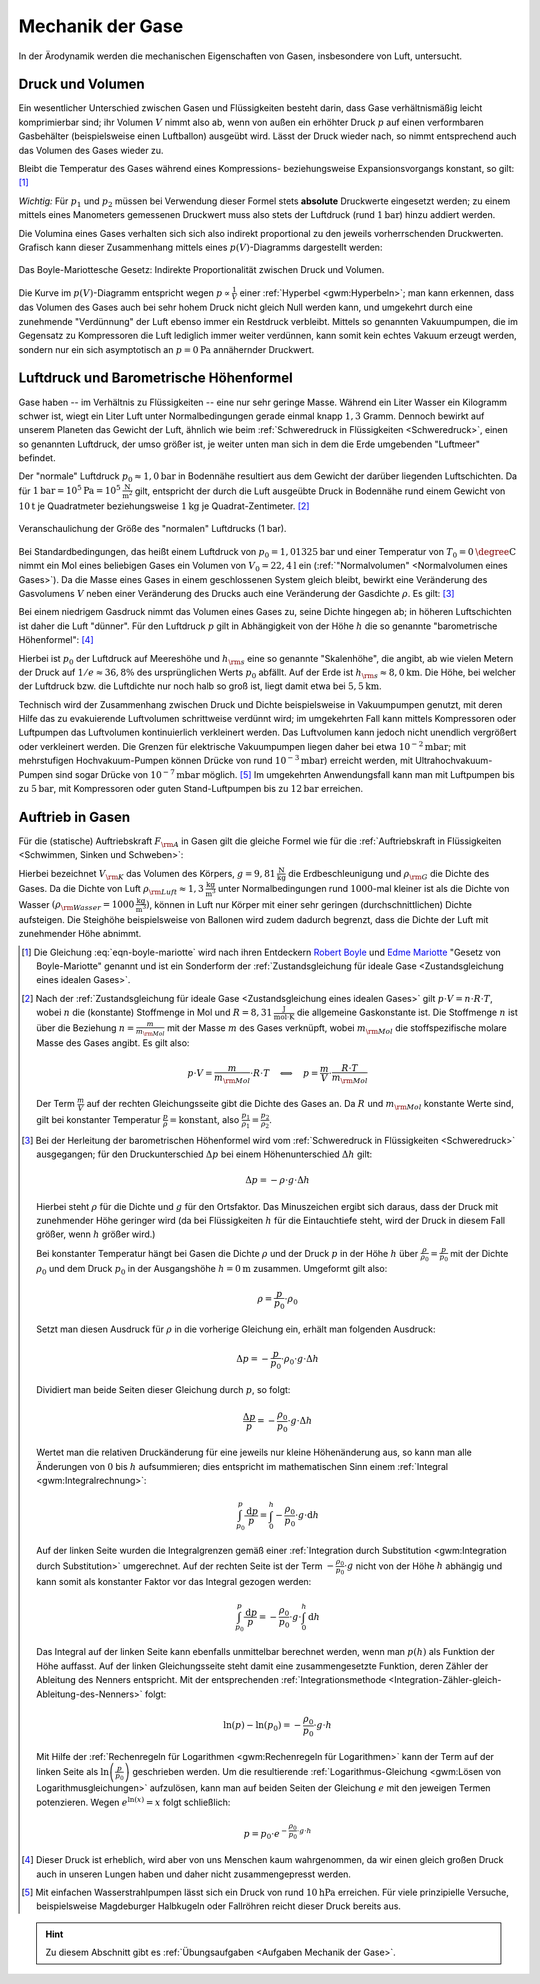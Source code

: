 .. _Mechanik der Gase:

Mechanik der Gase
=================

In der Ärodynamik werden die mechanischen Eigenschaften von Gasen,
insbesondere von Luft, untersucht.

.. _Druck und Volumen:

Druck und Volumen
-----------------

Ein wesentlicher Unterschied zwischen Gasen und Flüssigkeiten besteht darin,
dass Gase verhältnismäßig leicht komprimierbar sind; ihr Volumen :math:`V` nimmt
also ab, wenn von außen ein erhöhter Druck :math:`p` auf einen verformbaren
Gasbehälter (beispielsweise einen Luftballon) ausgeübt wird. Lässt der Druck
wieder nach, so nimmt entsprechend auch das Volumen des Gases wieder zu. 

Bleibt die Temperatur des Gases während eines Kompressions- beziehungsweise
Expansionsvorgangs konstant, so gilt: [#]_

.. math::
    :label: eqn-boyle-mariotte

      p_1 \cdot V_1 = p_2 \cdot V_2

*Wichtig:* Für :math:`p_1` und :math:`p_2` müssen bei Verwendung dieser Formel
stets **absolute** Druckwerte eingesetzt werden; zu einem mittels eines
Manometers gemessenen Druckwert muss also stets der Luftdruck (rund
:math:`\unit[1]{bar}`) hinzu addiert werden.

Die Volumina eines Gases verhalten sich sich also indirekt proportional zu den
jeweils vorherrschenden Druckwerten. Grafisch kann dieser Zusammenhang
mittels eines :math:`p(V)`-Diagramms dargestellt werden:

.. figure:: ../../pics/mechanik/festkoerper-fluessigkeiten-und-gase/diagramm-boyle-mariotte.png
    :name: fig-boyle-mariotte
    :alt:  fig-boyle-mariotte
    :align: center
    :width: 50%

    Das Boyle-Mariottesche Gesetz: Indirekte Proportionalität zwischen Druck und
    Volumen.

    .. only:: html

        :download:`SVG: Diagramm Boyle-Mariotte
        <../../pics/mechanik/festkoerper-fluessigkeiten-und-gase/diagramm-boyle-mariotte.svg>`


Die Kurve im :math:`p(V)`-Diagramm entspricht wegen :math:`p \propto
\frac{1}{V}` einer :ref:`Hyperbel <gwm:Hyperbeln>`; man kann erkennen, dass das
Volumen des Gases auch bei sehr hohem Druck nicht gleich Null werden kann, und
umgekehrt durch eine zunehmende "Verdünnung" der Luft ebenso immer ein Restdruck
verbleibt. Mittels so genannten Vakuumpumpen, die im Gegensatz zu Kompressoren
die Luft lediglich immer weiter verdünnen, kann somit kein echtes Vakuum erzeugt
werden, sondern nur ein sich asymptotisch an :math:`p=\unit[0]{Pa}` annähernder
Druckwert.


.. _Luftdruck:
.. _Barometrische Höhenformel:
.. _Luftdruck und Barometrische Höhenformel:

Luftdruck und Barometrische Höhenformel
---------------------------------------

Gase haben -- im Verhältnis zu Flüssigkeiten -- eine nur sehr geringe Masse.
Während ein Liter Wasser ein Kilogramm schwer ist, wiegt ein Liter Luft unter
Normalbedingungen gerade einmal knapp :math:`1,3` Gramm. Dennoch bewirkt auf
unserem Planeten das Gewicht der Luft, ähnlich wie beim :ref:`Schweredruck in
Flüssigkeiten <Schweredruck>`, einen so genannten Luftdruck, der umso größer
ist, je weiter unten man sich in dem die Erde umgebenden "Luftmeer" befindet.

Der "normale" Luftdruck :math:`p_0 \approx \unit[1,0]{bar}` in Bodennähe
resultiert aus dem Gewicht der darüber liegenden Luftschichten. Da für
:math:`\unit[1]{bar} = \unit[10^5]{Pa} = \unit[10^5]{\frac{N}{m^2}}` gilt,
entspricht der durch die Luft ausgeübte Druck in Bodennähe rund einem Gewicht
von :math:`\unit[10]{t}` je Quadratmeter beziehungsweise :math:`\unit[1]{kg}` je
Quadrat-Zentimeter. [#]_

.. figure:: ../../pics/mechanik/festkoerper-fluessigkeiten-und-gase/luftdruck.png
    :name: fig-luftdruck
    :alt:  fig-luftdruck
    :align: center
    :width: 30%

    Veranschaulichung der Größe des "normalen" Luftdrucks (1 bar).

    .. only:: html

        :download:`SVG: Die Größe des Luftdrucks
        <../../pics/mechanik/festkoerper-fluessigkeiten-und-gase/luftdruck.svg>`

Bei Standardbedingungen, das heißt einem Luftdruck von :math:`p_0 =
\unit[1,01325]{bar}` und einer Temperatur von :math:`T_0 = \unit[0]{\degree C}`
nimmt ein Mol eines beliebigen Gases ein Volumen von :math:`V_0 =
\unit[22,4]{l}` ein (:ref:`"Normalvolumen" <Normalvolumen eines Gases>`). Da die
Masse eines Gases in einem geschlossenen System gleich bleibt, bewirkt eine
Veränderung des Gasvolumens :math:`V` neben einer Veränderung des Drucks auch
eine Veränderung der Gasdichte :math:`\rho`. Es gilt: [#]_

.. math::
    :label: eqn-gas-dichte

    \frac{\rho_1}{\rho_2} = \frac{p_1}{p_2}

Bei einem niedrigem Gasdruck nimmt das Volumen eines Gases zu, seine Dichte
hingegen ab; in höheren Luftschichten ist daher die Luft "dünner". Für den
Luftdruck :math:`p` gilt in Abhängigkeit von der Höhe :math:`h` die so
genannte "barometrische Höhenformel": [#]_

.. math::
    :label: eqn-barometrische-hoehenformel

    p = p_0 \cdot e ^{-\frac{h}{h _{\rm{s}}}}

Hierbei ist :math:`p_0` der Luftdruck auf Meereshöhe und :math:`h _{\rm{s}}`
eine so genannte "Skalenhöhe", die angibt, ab wie vielen Metern der Druck auf
:math:`1/e \approx 36,8\%` des ursprünglichen Werts :math:`p_0` abfällt. Auf der
Erde ist :math:`h _{\rm{s}} \approx \unit[8,0]{km}`. Die Höhe, bei welcher der
Luftdruck bzw. die Luftdichte nur noch halb so groß ist, liegt damit etwa bei
:math:`\unit[5,5]{km}`.

Technisch wird der Zusammenhang zwischen Druck und Dichte beispielsweise in
Vakuumpumpen genutzt, mit deren Hilfe das zu evakuierende Luftvolumen
schrittweise verdünnt wird; im umgekehrten Fall kann mittels Kompressoren oder
Luftpumpen das Luftvolumen kontinuierlich verkleinert werden. Das Luftvolumen
kann jedoch nicht unendlich vergrößert oder verkleinert werden. Die Grenzen für
elektrische Vakuumpumpen liegen daher bei etwa :math:`\unit[10 ^{-2}]{mbar}`;
mit mehrstufigen Hochvakuum-Pumpen können Drücke von rund :math:`\unit[10
^{-3}]{mbar}`) erreicht werden, mit Ultrahochvakuum-Pumpen sind sogar Drücke von
:math:`\unit[10 ^{-7}]{mbar}` möglich. [#]_ Im umgekehrten Anwendungsfall kann man mit
Luftpumpen bis zu :math:`\unit[5]{bar}`, mit Kompressoren oder guten
Stand-Luftpumpen bis zu :math:`\unit[12]{bar}` erreichen.


..  Die Volumenveränderungsarbeit
..  -----------------------------

..  Um ein Gas bei einer konstanten Temperatur :math:`T`  zu komprimieren, ist eine
..  so genannte Volumenänderungsarbeit :math:`W` notwendig. Diese kann in
..  Abhängigkeit vom Druck :math:`p` und Volumen :math:`V` des Gases ausgedrückt
..  werden. Allgemein gilt für die Defintion der Arbeit:

..  .. math::

    ..  \Delta W = F \cdot \Delta s

..  Befindet sich das Gas in einem zylinderförmigen Gefäß, dessen Volumen durch
..  einen Kolben mit einer Fläche :math:`A` komprimmiert werden kann
..  (beispielsweise einer Luftpumpe), so gilt für die obere Gleichung:

..  .. math::

    ..  \Delta W = \frac{F}{A} \cdot \Delta s \cdot A  = p \cdot \Delta V


..  einen Druck von :math:`p` und ein Volumen von :math:`V` hat,

Auftrieb in Gasen
-----------------

Für die (statische) Auftriebskraft :math:`F _{\rm{A}}` in Gasen gilt die gleiche
Formel wie für die :ref:`Auftriebskraft in Flüssigkeiten <Schwimmen, Sinken und
Schweben>`:

.. math::
    :label: eqn-auftriebskraft-gase

    F _{\rm{A}} = \rho _{\rm{G}} \cdot g \cdot V _{\rm{K}}

Hierbei bezeichnet :math:`V _{\rm{K}}` das Volumen des Körpers, :math:`g =
\unit[9,81]{\frac{N}{kg}}` die Erdbeschleunigung und :math:`\rho _{\rm{G}}` die
Dichte des Gases. Da die Dichte von Luft :math:`\rho _{\rm{Luft}} \approx
\unit[1,3]{\frac{kg}{m^3}}` unter Normalbedingungen rund
:math:`1000`-mal kleiner ist als die Dichte von Wasser :math:`(\rho
_{\rm{Wasser}} = \unit[1000]{\frac{kg}{m^3}})`, können in Luft nur Körper mit
einer sehr geringen (durchschnittlichen) Dichte aufsteigen. Die Steighöhe
beispielsweise von Ballonen wird zudem dadurch begrenzt, dass die Dichte der
Luft mit zunehmender Höhe abnimmt.



.. raw:: html

    <hr />

.. only:: html

    .. rubric:: Anmerkungen:

.. [#] Die Gleichung :eq:`eqn-boyle-mariotte` wird nach ihren Entdeckern `Robert Boyle
    <https://de.wikipedia.org/wiki/Robert_Boyle>`_ und `Edme Mariotte
    <https://de.wikipedia.org/wiki/Edme_Mariotte>`_ "Gesetz von Boyle-Mariotte"
    genannt und ist ein Sonderform der :ref:`Zustandsgleichung für ideale
    Gase <Zustandsgleichung eines idealen Gases>`.

.. [#] Nach der :ref:`Zustandsgleichung für ideale Gase <Zustandsgleichung eines
    idealen Gases>` gilt :math:`p \cdot V = n \cdot R \cdot T`, wobei :math:`n`
    die (konstante) Stoffmenge in Mol und :math:`R = \unit[8,31]{\frac{J}{mol
    \cdot K}}` die allgemeine Gaskonstante ist. Die Stoffmenge :math:`n` ist
    über die Beziehung :math:`n = \frac{m}{m _{\rm{Mol}}}` mit der Masse
    :math:`m` des Gases verknüpft, wobei :math:`m _{\rm{Mol}}` die
    stoffspezifische molare Masse des Gases angibt. Es gilt also:

    .. math::

        p \cdot V = \frac{m}{m _{\rm{Mol}}} \cdot R \cdot T \quad
        \Longleftrightarrow \quad p = \frac{m}{V} \cdot \frac{R \cdot T}{m
        _{\rm{Mol}}}

    Der Term :math:`\frac{m}{V}` auf der rechten Gleichungsseite gibt die Dichte
    des Gases an. Da :math:`R` und :math:`m _{\rm{Mol}}` konstante Werte sind,
    gilt bei konstanter Temperatur :math:`\frac{p}{\rho} = \text{konstant}`,
    also :math:`\frac{p_1}{\rho_1} = \frac{p_2}{\rho_2}`.

.. [#] Bei der Herleitung der barometrischen Höhenformel wird vom
    :ref:`Schweredruck in Flüssigkeiten <Schweredruck>` ausgegangen; für den
    Druckunterschied :math:`\Delta p` bei einem Höhenunterschied :math:`\Delta
    h` gilt:

    .. math::

        \Delta p = - \rho \cdot g \cdot \Delta h

    Hierbei steht :math:`\rho` für die Dichte und :math:`g` für den Ortsfaktor.
    Das Minuszeichen ergibt sich daraus, dass der Druck mit zunehmender Höhe
    geringer wird (da bei Flüssigkeiten :math:`h` für die Eintauchtiefe steht,
    wird der Druck in diesem Fall größer, wenn :math:`h` größer wird.)

    Bei konstanter Temperatur hängt bei Gasen die Dichte :math:`\rho` und der
    Druck :math:`p` in der Höhe :math:`h`  über :math:`\frac{\rho}{\rho_0} =
    \frac{p}{p_0}` mit der Dichte :math:`\rho_0` und dem Druck :math:`p_0` in
    der Ausgangshöhe :math:`h=\unit[0]{m}` zusammen. Umgeformt gilt also:

    .. math::

        \rho = \frac{p}{p_0} \cdot \rho_0

    Setzt man diesen Ausdruck für :math:`\rho` in die vorherige Gleichung ein,
    erhält man folgenden Ausdruck:

    .. math::

        \Delta p = - \frac{p}{p_0} \cdot \rho _0 \cdot g \cdot \Delta h

    Dividiert man beide Seiten dieser Gleichung durch :math:`p`, so folgt:

    .. math::

        \frac{\Delta p}{p} = -\frac{\rho_0}{p_0} \cdot g \cdot \Delta h

    Wertet man die relativen Druckänderung für eine jeweils nur kleine
    Höhenänderung aus, so kann man alle Änderungen von :math:`0` bis :math:`h`
    aufsummieren; dies entspricht im mathematischen Sinn einem :ref:`Integral
    <gwm:Integralrechnung>`:

    .. math::

        \int_{p_0}^{p} \frac{\mathrm{d} p}{p} = \int_{0}^{h} -\frac{\rho_0}{p_0}
        \cdot g \cdot \mathrm{d}  h

    Auf der linken Seite wurden die Integralgrenzen gemäß einer
    :ref:`Integration durch Substitution <gwm:Integration durch Substitution>`
    umgerechnet. Auf der rechten Seite ist der Term :math:`-\frac{\rho_0}{p_0}
    \cdot g` nicht von der Höhe :math:`h` abhängig und kann somit als
    konstanter Faktor vor das Integral gezogen werden:

    .. math::

        \int_{p_0}^{p} \frac{\mathrm{d} p}{p} = -\frac{\rho_0}{p_0} \cdot g
        \cdot \int_{0}^{h} \mathrm{d}  h

    Das Integral auf der linken Seite kann ebenfalls unmittelbar berechnet
    werden, wenn man :math:`p(h)` als Funktion der Höhe auffasst. Auf der linken
    Gleichungsseite steht damit eine zusammengesetzte Funktion, deren Zähler der
    Ableitung des Nenners entspricht. Mit der entsprechenden
    :ref:`Integrationsmethode
    <Integration-Zähler-gleich-Ableitung-des-Nenners>` folgt:

    .. math::

        \ln{(p)} - \ln{(p_0)} = - \frac{\rho_0}{p_0} \cdot g \cdot h

    Mit Hilfe der :ref:`Rechenregeln für Logarithmen <gwm:Rechenregeln für
    Logarithmen>` kann der Term auf der linken Seite als :math:`\ln{\left(
    \frac{p}{p_0}\right)}` geschrieben werden. Um die resultierende
    :ref:`Logarithmus-Gleichung <gwm:Lösen von Logarithmusgleichungen>`
    aufzulösen, kann man auf beiden Seiten der Gleichung :math:`e` mit den
    jeweigen Termen potenzieren. Wegen :math:`e ^{\ln{(x)}} = x` folgt
    schließlich:

    .. math::

        p = p_0 \cdot e ^{- \frac{\rho_0}{p_0} \cdot g \cdot h}

.. [#] Dieser Druck ist erheblich, wird aber von uns Menschen kaum wahrgenommen,
    da wir einen gleich großen Druck auch in unseren Lungen haben und daher
    nicht zusammengepresst werden.

.. [#] Mit einfachen Wasserstrahlpumpen lässt sich ein Druck von rund
    :math:`\unit[10]{hPa}` erreichen. Für viele prinzipielle Versuche,
    beispielsweise Magdeburger Halbkugeln oder Fallröhren reicht dieser Druck
    bereits aus.

.. raw:: html

    <hr />

.. hint::

    Zu diesem Abschnitt gibt es :ref:`Übungsaufgaben <Aufgaben Mechanik der
    Gase>`.

.. :ref:`Experimente <Experimente Mechanik der Gase>` und 


